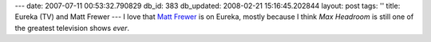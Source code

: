 ---
date: 2007-07-11 00:53:32.790829
db_id: 383
db_updated: 2008-02-21 15:16:45.202844
layout: post
tags: ''
title: Eureka (TV) and Matt Frewer
---
I love that `Matt Frewer <http://www.imdb.com/name/nm0001242/>`_ is on Eureka, mostly because I think *Max Headroom* is still one of the greatest television shows *ever*.